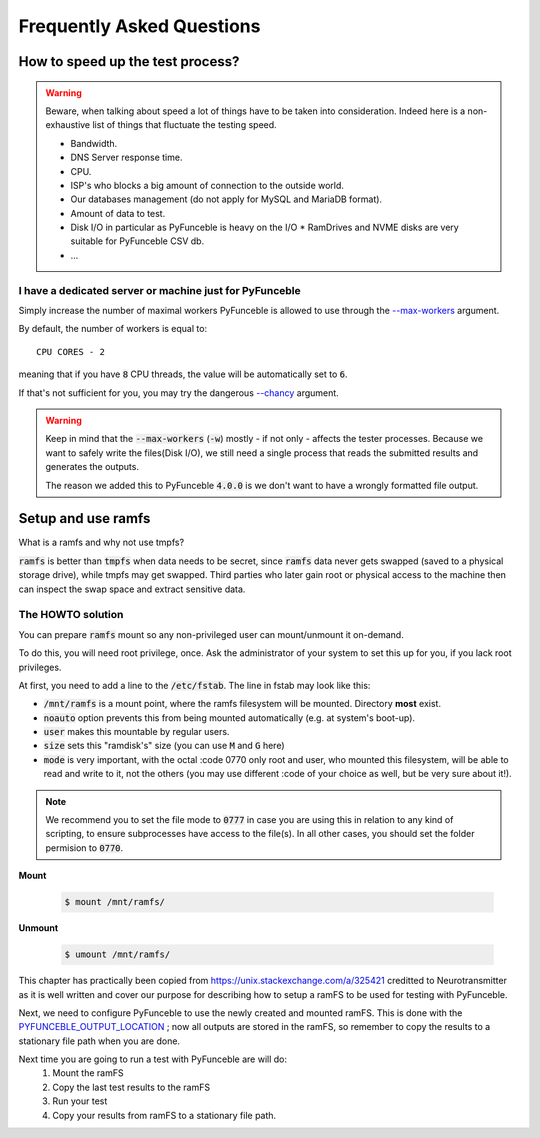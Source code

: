 Frequently Asked Questions
==========================

How to speed up the test process?
---------------------------------

.. warning::
    Beware, when talking about speed a lot of things have to be taken into consideration.
    Indeed here is a non-exhaustive list of things that fluctuate the testing speed.

    * Bandwidth.
    * DNS Server response time.
    * CPU.
    * ISP's who blocks a big amount of connection to the outside world.
    * Our databases management (do not apply for MySQL and MariaDB format).
    * Amount of data to test.
    * Disk I/O in particular as PyFunceble is heavy on the I/O
      * RamDrives and NVME disks are very suitable for PyFunceble CSV db.
    * ...

I have a dedicated server or machine just for PyFunceble
^^^^^^^^^^^^^^^^^^^^^^^^^^^^^^^^^^^^^^^^^^^^^^^^^^^^^^^^

Simply increase the number of maximal workers PyFunceble is allowed to use
through the `--max-workers <../usage/index.html#w-max-workers>`_ argument.

By default, the number of workers is equal to:

::

    CPU CORES - 2

meaning that if you have :code:`8` CPU threads, the value will be
automatically set to :code:`6`.

If that's not sufficient for you, you may try the dangerous
`--chancy <../usage/index.html#chancy>`_  argument.


.. warning::
    Keep in mind that the :code:`--max-workers` (:code:`-w`) mostly - if
    not only - affects the tester processes. Because we want to safely
    write the files(Disk I/O), we still need a single process that reads the
    submitted results and generates the outputs.

    The reason we added this to PyFunceble :code:`4.0.0` is we don't want
    to have a wrongly formatted file output.


Setup and use ramfs
-------------------
What is a ramfs and why not use tmpfs?

:code:`ramfs` is better than :code:`tmpfs` when data needs to be secret,
since :code:`ramfs` data never gets swapped (saved to a physical storage
drive), while tmpfs may get swapped.
Third parties who later gain root or physical access to the machine then
can inspect the swap space and extract sensitive data.

The HOWTO solution
^^^^^^^^^^^^^^^^^^
You can prepare :code:`ramfs` mount so any non-privileged user can
mount/unmount it on-demand.

To do this, you will need root privilege, once. Ask the administrator of
your system to set this up for you, if you lack root privileges.

At first, you need to add a line to the :code:`/etc/fstab`. The line in
fstab may look like this:


.. :code-block:: console
    none    /mnt/ramfs    ramfs    noauto,user,size=1024M,mode=0777    0    0

* :code:`/mnt/ramfs` is a mount point, where the ramfs filesystem will be
  mounted. Directory **most** exist.
* :code:`noauto` option prevents this from being mounted automatically
  (e.g. at system's boot-up).
* :code:`user` makes this mountable by regular users.
* :code:`size` sets this "ramdisk's" size (you can use :code:`M` and
  :code:`G` here)
* :code:`mode` is very important, with the octal :code 0770 only root and
  user, who mounted this filesystem, will be able to read and write to
  it, not the others (you may use different :code of your choice as well,
  but be very sure about it!).

.. note::

    We recommend you to set the file mode to :code:`0777` in case you
    are using this in relation to any kind of scripting, to ensure
    subprocesses have access to the file(s). In all other cases, you should set the folder
    permision to :code:`0770`.

**Mount**

  .. code-block:: console

      $ mount /mnt/ramfs/


**Unmount**

  .. code-block:: console

      $ umount /mnt/ramfs/


This chapter has practically been copied from
`<https://unix.stackexchange.com/a/325421>`_ creditted to Neurotransmitter
as it is well written and cover our purpose for describing how to setup a
ramFS to be used for testing with PyFunceble.

Next, we need to configure PyFunceble to use the newly created and mounted
ramFS. This is done with the
`PYFUNCEBLE_OUTPUT_LOCATION <../usage/index.html#global-variables>`_ ; now
all outputs are stored in the ramFS, so remember to copy the results to a
stationary file path when you are done.

Next time you are going to run a test with PyFunceble are will do:
  1. Mount the ramFS
  2. Copy the last test results to the ramFS
  3. Run your test
  4. Copy your results from ramFS to a stationary file path.
